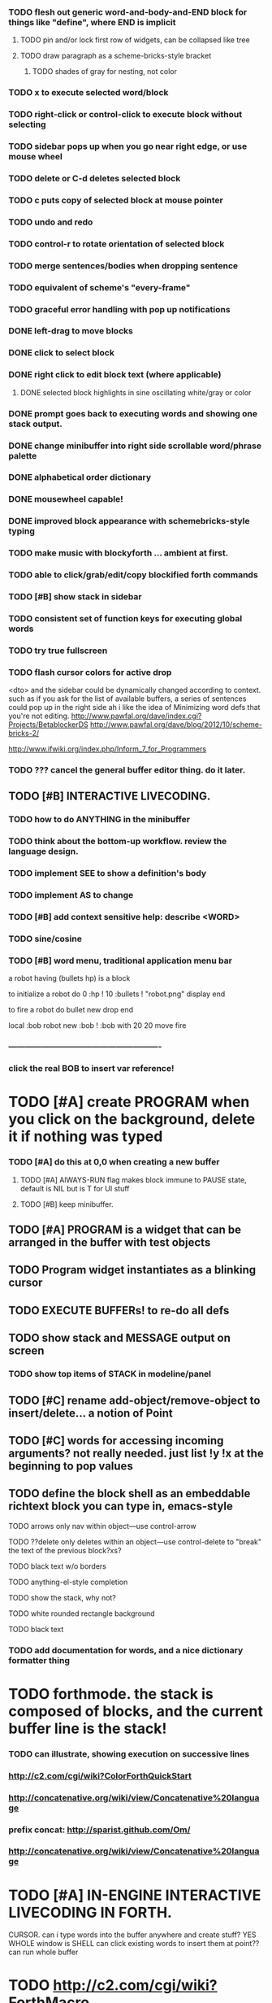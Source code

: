 *** TODO flesh out generic word-and-body-and-END block for things like "define", where END is implicit
**** TODO pin and/or lock first row of widgets, can be collapsed like tree
**** TODO draw paragraph as a scheme-bricks-style bracket
***** TODO shades of gray for nesting, not color
*** TODO x to execute selected word/block
*** TODO right-click or control-click to execute block without selecting

*** TODO sidebar pops up when you go near right edge, or use mouse wheel
*** TODO delete or C-d deletes selected block
*** TODO c puts copy of selected block at mouse pointer
*** TODO undo and redo

*** TODO control-r to rotate orientation of selected block
*** TODO merge sentences/bodies when dropping sentence
*** TODO equivalent of scheme's "every-frame"

*** TODO graceful error handling with pop up notifications

*** DONE left-drag to move blocks
    CLOSED: [2013-02-04 Mon 15:22]
*** DONE click to select block
    CLOSED: [2013-02-04 Mon 15:23]
*** DONE right click to edit block text (where applicable)
    CLOSED: [2013-02-04 Mon 15:23]
**** DONE selected block highlights in sine oscillating white/gray or color
     CLOSED: [2013-02-04 Mon 15:23]
*** DONE prompt goes back to executing words and showing one stack output.
    CLOSED: [2013-02-03 Sun 22:59]
*** DONE change minibuffer into right side scrollable word/phrase palette
    CLOSED: [2013-02-04 Mon 00:48]
*** DONE alphabetical order dictionary
    CLOSED: [2013-02-04 Mon 00:48]
*** DONE mousewheel capable!
*** DONE improved block appearance with schemebricks-style typing
    CLOSED: [2013-02-04 Mon 15:25]

*** TODO make music with blockyforth ... ambient at first.
*** TODO able to click/grab/edit/copy blockified forth commands
*** TODO [#B] show stack in sidebar
*** TODO consistent set of function keys for executing global words
*** TODO try true fullscreen
*** TODO flash cursor colors for active drop
<dto> and the sidebar could be dynamically changed according to context. such
      as if you ask for the list of available buffers, a series of sentences
      could pop up in the right side
ah i like the idea of Minimizing word defs that you're not editing.
http://www.pawfal.org/dave/index.cgi?Projects/BetablockerDS
http://www.pawfal.org/dave/blog/2012/10/scheme-bricks-2/

http://www.ifwiki.org/index.php/Inform_7_for_Programmers
*** TODO ??? cancel the general buffer editor thing. do it later.
** TODO [#B] INTERACTIVE LIVECODING.
*** TODO how to do ANYTHING in the minibuffer 
*** TODO think about the bottom-up workflow. review the language design.
*** TODO implement SEE to show a definition's body
*** TODO implement AS to change 
*** TODO [#B] add context sensitive help: describe <WORD>
*** TODO sine/cosine
*** TODO [#B] word menu, traditional application menu bar

a robot having (bullets hp) is a block

to initialize a robot do 
0 :hp ! 
10 :bullets !
"robot.png" display 
end

to fire a robot do
bullet new drop 
end

local :bob
robot new :bob ! 
:bob with 20 20 move fire

*** -------------------------------------------------------
*** click the real BOB to insert var reference!

* TODO [#A] create PROGRAM when you click on the background, delete it if nothing was typed


*** TODO [#A] do this at 0,0 when creating a new buffer
**** TODO [#A] AlWAYS-RUN flag makes block immune to PAUSE state, default is NIL but is T for UI stuff
**** TODO [#B] keep minibuffer. 
** TODO [#A] PROGRAM is a widget that can be arranged in the buffer with test objects
** TODO Program widget instantiates as a blinking cursor 

** TODO EXECUTE BUFFERs! to re-do all defs

** TODO show stack and MESSAGE output on screen
*** TODO show top items of STACK in modeline/panel

** TODO [#C] rename add-object/remove-object to insert/delete... a notion of Point
** TODO [#C] words for accessing incoming arguments? not really needed. just list !y !x at the beginning to pop values
** TODO define the block shell as an embeddable richtext block you can type in, emacs-style
**** TODO arrows only nav within object---use control-arrow 
**** TODO ??delete only deletes within an object---use control-delete to "break" the text of the previous block?xs?
**** TODO black text w/o borders
**** TODO anything-el-style completion
**** TODO show the stack, why not?
**** TODO white rounded rectangle background 
**** TODO black text
*** TODO add documentation for words, and a nice dictionary formatter thing

* TODO forthmode. the stack is composed of blocks, and the current buffer line is the stack!
*** TODO can illustrate, showing execution on successive lines
*** http://c2.com/cgi/wiki?ColorForthQuickStart
*** http://concatenative.org/wiki/view/Concatenative%20language
*** prefix concat: http://sparist.github.com/Om/
*** http://concatenative.org/wiki/view/Concatenative%20language


* TODO [#A] IN-ENGINE INTERACTIVE LIVECODING IN FORTH.
CURSOR. can i type words into the buffer anywhere and create stuff? YES
WHOLE window is SHELL
can click existing words to insert them at point??
can run whole buffer
* TODO http://c2.com/cgi/wiki?ForthMacro
http://grobots.sourceforge.net/
* VISUAL PROGRAMMING WITH THE KEYBOARD. visiprog does not require mouse.
*** dialog boxes are hard. instead use keyboard with auto-completion and suggestions like in emacs.
refactor text buffer widget to allow dynamic inline blockification of plain
english text, by default, new typed characters are in "text widget"
but this can be changed, as well as can the creation parameters for
the current block. like Bold Italic.

** TODO combine features from the Listener and text buffer into an emacsy thing
*** TODO simple concatenative syntax, possibly like Forth. look up colorforth, demo tools
*** DONE Review "THINKING FORTH"
    CLOSED: [2013-02-01 Fri 01:54]
*** TODO somehow incorporate red eevstars / linkdmode 
*** DONE but can add LISP parentheses at any time
    CLOSED: [2013-02-01 Fri 01:54]
** DONE [#B] use a macrolet to allow (next-method -->  (apply (get-next-method) ...)
   CLOSED: [2013-02-01 Fri 01:54]

** TODO [#B] Pretty sexy black rounded corner notifications
**** TODO notifications and a "notify" function 
**** TODO smile/frown emoticon status
**** TODO simple ok notification box
**** TODO generic question dialog box shortcut function
** TODO Review GoF design patterns
** TODO review other .org file ideas in repo
** TODO [#B] buttons for toggle pin,freeze


* Archived Entries
** DONE fundamental-mode is the basic mode
   CLOSED: [2013-01-28 Mon 11:17]
   :PROPERTIES:
   :ARCHIVE_TIME: 2013-01-28 Mon 12:17
   :ARCHIVE_FILE: ~/blocky/modes.org
   :ARCHIVE_CATEGORY: modes
   :ARCHIVE_TODO: DONE
   :END:
** DONE rename Worlds to Buffers
   CLOSED: [2013-01-28 Mon 11:17]
   :PROPERTIES:
   :ARCHIVE_TIME: 2013-01-28 Mon 12:17
   :ARCHIVE_FILE: ~/blocky/modes.org
   :ARCHIVE_CATEGORY: modes
   :ARCHIVE_TODO: DONE
   :END:
** DONE rename world%player to buffer%cursor <--- cursor receives messages
   CLOSED: [2013-01-28 Mon 12:16]
   :PROPERTIES:
   :ARCHIVE_TIME: 2013-01-28 Mon 12:17
   :ARCHIVE_FILE: ~/blocky/modes.org
   :ARCHIVE_CATEGORY: modes
   :ARCHIVE_TODO: DONE
   :END:
** DONE fix listener make-block-package issue
   CLOSED: [2013-01-29 Tue 10:07]
   :PROPERTIES:
   :ARCHIVE_TIME: 2013-01-29 Tue 10:08
   :ARCHIVE_FILE: ~/blocky/modes.org
   :ARCHIVE_CATEGORY: modes
   :ARCHIVE_TODO: DONE
   :END:
** DONE defining new words
   CLOSED: [2013-01-29 Tue 23:06]
   :PROPERTIES:
   :ARCHIVE_TIME: 2013-01-29 Tue 23:06
   :ARCHIVE_FILE: ~/blocky/modes.org
   :ARCHIVE_CATEGORY: modes
   :ARCHIVE_TODO: DONE
   :END:

** DONE executing single words
   CLOSED: [2013-01-29 Tue 23:06]
   :PROPERTIES:
   :ARCHIVE_TIME: 2013-01-29 Tue 23:06
   :ARCHIVE_FILE: ~/blocky/modes.org
   :ARCHIVE_CATEGORY: modes
   :ARCHIVE_TODO: DONE
   :END:
** DONE executing sequences of words (use the lisp reader)
   CLOSED: [2013-01-29 Tue 23:06]
   :PROPERTIES:
   :ARCHIVE_TIME: 2013-01-29 Tue 23:06
   :ARCHIVE_FILE: ~/blocky/modes.org
   :ARCHIVE_CATEGORY: modes
   :ARCHIVE_TODO: DONE
   :END:
*** DONE use lisp reader to read embedded lists that are pushed onto stack as a whole
    CLOSED: [2013-01-29 Tue 23:06]

** DONE dictionary of words
   CLOSED: [2013-01-29 Tue 23:06]
   :PROPERTIES:
   :ARCHIVE_TIME: 2013-01-29 Tue 23:06
   :ARCHIVE_FILE: ~/blocky/modes.org
   :ARCHIVE_CATEGORY: modes
   :ARCHIVE_TODO: DONE
   :END:
** TODO just store forth definitions in object fields, as methods?
   :PROPERTIES:
   :ARCHIVE_TIME: 2013-02-01 Fri 01:51
   :ARCHIVE_FILE: ~/blocky/modes.org
   :ARCHIVE_CATEGORY: modes
   :ARCHIVE_TODO: TODO
   :END:
** DONE watch fluxus / schemebricks videos.
   CLOSED: [2013-02-03 Sun 05:22]
   :PROPERTIES:
   :ARCHIVE_TIME: 2013-02-03 Sun 05:24
   :ARCHIVE_FILE: ~/blocky/livecoding.org
   :ARCHIVE_CATEGORY: livecoding
   :ARCHIVE_TODO: DONE
   :END:
** DONE define-block word <--- visual syntax
   CLOSED: [2013-02-03 Sun 05:22]
   :PROPERTIES:
   :ARCHIVE_TIME: 2013-02-03 Sun 05:24
   :ARCHIVE_FILE: ~/blocky/livecoding.org
   :ARCHIVE_CATEGORY: livecoding
   :ARCHIVE_TODO: DONE
   :END:
** DONE if a word is dropped onto a word, insert it before the target in the list
   CLOSED: [2013-02-03 Sun 05:22]
   :PROPERTIES:
   :ARCHIVE_TIME: 2013-02-03 Sun 05:24
   :ARCHIVE_FILE: ~/blocky/livecoding.org
   :ARCHIVE_CATEGORY: livecoding
   :ARCHIVE_TODO: DONE
   :END:
** DONE click together words visually
   CLOSED: [2013-02-03 Sun 05:22]
   :PROPERTIES:
   :ARCHIVE_TIME: 2013-02-03 Sun 05:24
   :ARCHIVE_FILE: ~/blocky/livecoding.org
   :ARCHIVE_CATEGORY: livecoding
   :ARCHIVE_TODO: DONE
   :END:
** DONE use existing list UI's, just allow lists of words.
   CLOSED: [2013-02-03 Sun 05:24]
   :PROPERTIES:
   :ARCHIVE_TIME: 2013-02-03 Sun 05:24
   :ARCHIVE_FILE: ~/blocky/livecoding.org
   :ARCHIVE_CATEGORY: livecoding
   :ARCHIVE_TODO: DONE
   :END:
** DONE how to create a named object (buffer local variable)
   CLOSED: [2013-02-03 Sun 02:47]
   :PROPERTIES:
   :ARCHIVE_TIME: 2013-02-03 Sun 05:24
   :ARCHIVE_FILE: ~/blocky/livecoding.org
   :ARCHIVE_OLPATH: INTERACTIVE LIVECODING.
   :ARCHIVE_CATEGORY: livecoding
   :ARCHIVE_TODO: DONE
   :END:
** DONE how to set a local variable with !
   CLOSED: [2013-02-03 Sun 02:47]
   :PROPERTIES:
   :ARCHIVE_TIME: 2013-02-03 Sun 05:24
   :ARCHIVE_FILE: ~/blocky/livecoding.org
   :ARCHIVE_OLPATH: INTERACTIVE LIVECODING.
   :ARCHIVE_CATEGORY: livecoding
   :ARCHIVE_TODO: DONE
   :END:
** TODO click to highlight word, control-click or right-click to execute
   :PROPERTIES:
   :ARCHIVE_TIME: 2013-02-03 Sun 07:11
   :ARCHIVE_FILE: ~/blocky/livecoding.org
   :ARCHIVE_CATEGORY: livecoding
   :ARCHIVE_TODO: TODO
   :END:


** TODO check out RodgerTheGreat's Deep Mako game
   :PROPERTIES:
   :ARCHIVE_TIME: 2013-02-05 Tue 18:48
   :ARCHIVE_FILE: ~/blocky/livecoding.org
   :ARCHIVE_CATEGORY: livecoding
   :ARCHIVE_TODO: TODO
   :END:
https://github.com/JohnEarnest/Mako/blob/master/games/Deep/Deep.fs
once you've built maker by running the ant script in the root
of the project you can build and run deep via "./maker games/Deep/Deep.fs --run"
** DONE be able to blockify  ((DEFINE "") (.....) (....))
   CLOSED: [2013-02-04 Mon 15:25]
   :PROPERTIES:
   :ARCHIVE_TIME: 2013-02-05 Tue 18:48
   :ARCHIVE_FILE: ~/blocky/livecoding.org
   :ARCHIVE_CATEGORY: livecoding
   :ARCHIVE_TODO: DONE
   :END:
   And then get back DEFINE name FOO BAR BAZ END
** DONE define word, define block, define method
   CLOSED: [2013-02-05 Tue 16:56]
   :PROPERTIES:
   :ARCHIVE_TIME: 2013-02-05 Tue 18:52
   :ARCHIVE_FILE: ~/blocky/livecoding.org
   :ARCHIVE_CATEGORY: livecoding
   :ARCHIVE_TODO: DONE
   :END:
** TODO add numbers, strings, and compound phrases to the sidebar dictionary list
   :PROPERTIES:
   :ARCHIVE_TIME: 2013-02-05 Tue 18:52
   :ARCHIVE_FILE: ~/blocky/livecoding.org
   :ARCHIVE_CATEGORY: livecoding
   :ARCHIVE_TODO: TODO
   :END:

